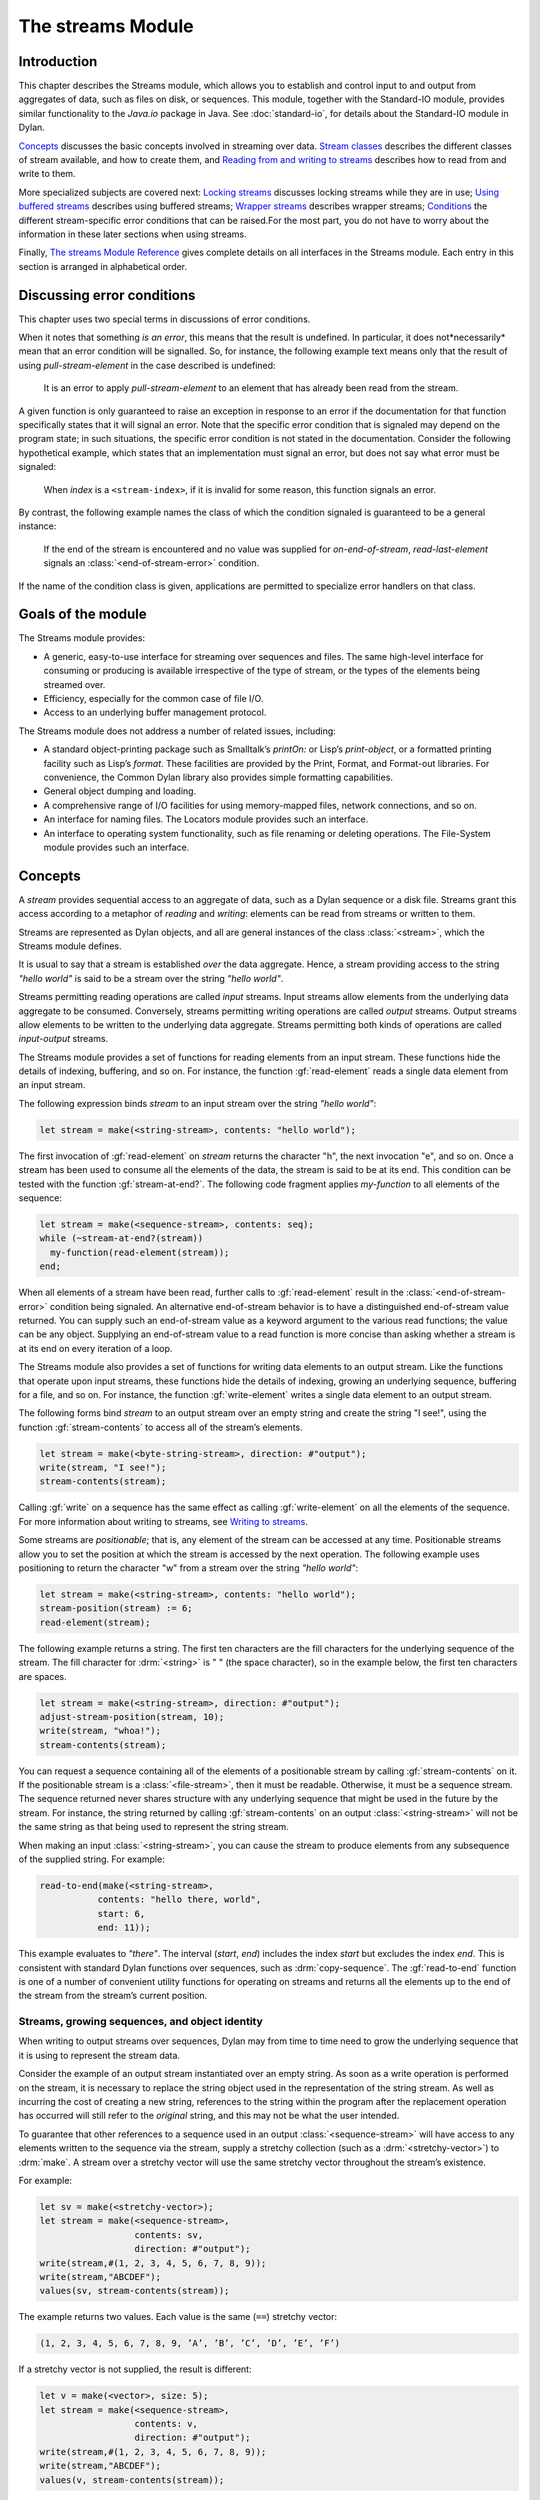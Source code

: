 ******************
The streams Module
******************

.. current-library:: io
.. current-module:: streams

Introduction
------------

This chapter describes the Streams module, which allows you to establish
and control input to and output from aggregates of data, such as files
on disk, or sequences. This module, together with the Standard-IO
module, provides similar functionality to the *Java.io* package in Java.
See :doc:`standard-io`, for details about the Standard-IO module in Dylan.

`Concepts`_ discusses the basic concepts involved in streaming over data.
`Stream classes`_ describes the different classes of stream available, and
how to create them, and `Reading from and writing to streams`_ describes
how to read from and write to them.

More specialized subjects are covered next: `Locking streams`_ discusses
locking streams while they are in use; `Using buffered streams`_ describes
using buffered streams; `Wrapper streams`_ describes wrapper streams;
`Conditions`_ the different stream-specific error conditions that can be
raised.For the most part, you do not have to worry about the information
in these later sections when using streams.

Finally, `The streams Module Reference`_ gives complete details on all
interfaces in the Streams module. Each entry in this section is
arranged in alphabetical order.

Discussing error conditions
---------------------------

This chapter uses two special terms in discussions of error conditions.

When it notes that something *is an error*, this means that the result
is undefined. In particular, it does not*necessarily* mean that an error
condition will be signalled. So, for instance, the following example
text means only that the result of using *pull-stream-element* in the
case described is undefined:

    It is an error to apply *pull-stream-element* to an element that has
    already been read from the stream.

A given function is only guaranteed to raise an exception in response to
an error if the documentation for that function specifically states that
it will signal an error. Note that the specific error condition that is
signaled may depend on the program state; in such situations, the
specific error condition is not stated in the documentation. Consider
the following hypothetical example, which states that an implementation
must signal an error, but does not say what error must be signaled:

    When *index* is a ``<stream-index>``, if it is invalid for some reason,
    this function signals an error.

By contrast, the following example names the class of which the
condition signaled is guaranteed to be a general instance:

    If the end of the stream is encountered and no value was supplied for
    *on-end-of-stream*, *read-last-element* signals an
    :class:`<end-of-stream-error>` condition.

If the name of the condition class is given, applications are permitted
to specialize error handlers on that class.

Goals of the module
-------------------

The Streams module provides:

-  A generic, easy-to-use interface for streaming over sequences and
   files. The same high-level interface for consuming or producing is
   available irrespective of the type of stream, or the types of the
   elements being streamed over.
-  Efficiency, especially for the common case of file I/O.
-  Access to an underlying buffer management protocol.

The Streams module does not address a number of related issues,
including:

-  A standard object-printing package such as Smalltalk’s *printOn:* or
   Lisp’s *print-object*, or a formatted printing facility such as
   Lisp’s *format*. These facilities are provided by the Print, Format,
   and Format-out libraries. For convenience, the Common Dylan
   library also provides simple formatting capabilities.
-  General object dumping and loading.
-  A comprehensive range of I/O facilities for using memory-mapped
   files, network connections, and so on.
-  An interface for naming files. The Locators module provides such an
   interface.
-  An interface to operating system functionality, such as file renaming
   or deleting operations. The File-System module provides such an
   interface.

Concepts
--------

A *stream* provides sequential access to an aggregate of data, such as a
Dylan sequence or a disk file. Streams grant this access according to a
metaphor of *reading* and *writing*: elements can be read from streams
or written to them.

Streams are represented as Dylan objects, and all are general instances
of the class :class:`<stream>`, which the Streams module defines.

It is usual to say that a stream is established *over* the data
aggregate. Hence, a stream providing access to the string *"hello
world"* is said to be a stream over the string *"hello world"*.

Streams permitting reading operations are called *input* streams. Input
streams allow elements from the underlying data aggregate to be
consumed. Conversely, streams permitting writing operations are called
*output* streams. Output streams allow elements to be written to the
underlying data aggregate. Streams permitting both kinds of operations
are called *input-output* streams.

The Streams module provides a set of functions for reading elements from
an input stream. These functions hide the details of indexing,
buffering, and so on. For instance, the function :gf:`read-element`
reads a single data element from an input stream.

The following expression binds *stream* to an input stream over the
string *"hello world"*:

.. code-block:: dylan

    let stream = make(<string-stream>, contents: "hello world");

The first invocation of :gf:`read-element` on *stream* returns the
character "h", the next invocation "e", and so on. Once a stream has
been used to consume all the elements of the data, the stream is said to
be at its end. This condition can be tested with the function
:gf:`stream-at-end?`. The following code fragment applies *my-function*
to all elements of the sequence:

.. code-block:: dylan

    let stream = make(<sequence-stream>, contents: seq);
    while (~stream-at-end?(stream))
      my-function(read-element(stream));
    end;

When all elements of a stream have been read, further calls to
:gf:`read-element` result in the :class:`<end-of-stream-error>`
condition being signaled. An alternative end-of-stream behavior is to
have a distinguished end-of-stream value returned. You can supply such
an end-of-stream value as a keyword argument to the various read
functions; the value can be any object. Supplying an end-of-stream value
to a read function is more concise than asking whether a stream is at
its end on every iteration of a loop.

The Streams module also provides a set of functions for writing data
elements to an output stream. Like the functions that operate upon input
streams, these functions hide the details of indexing, growing an
underlying sequence, buffering for a file, and so on. For instance, the
function :gf:`write-element` writes a single data element to an output
stream.

The following forms bind *stream* to an output stream over an empty
string and create the string "I see!", using the function
:gf:`stream-contents` to access all of the stream’s elements.

.. code-block:: dylan

    let stream = make(<byte-string-stream>, direction: #"output");
    write(stream, "I see!");
    stream-contents(stream);

Calling :gf:`write` on a sequence has the same effect as calling
:gf:`write-element` on all the elements of the sequence. For more
information about writing to streams, see `Writing to streams`_.

Some streams are *positionable*; that is, any element of the stream can
be accessed at any time. Positionable streams allow you to set the
position at which the stream is accessed by the next operation. The
following example uses positioning to return the character "w" from a
stream over the string *"hello world"*:

.. code-block:: dylan

    let stream = make(<string-stream>, contents: "hello world");
    stream-position(stream) := 6;
    read-element(stream);

The following example returns a string. The first ten characters are the
fill characters for the underlying sequence of the stream. The fill
character for :drm:`<string>` is " " (the space character), so in the
example below, the first ten characters are spaces.

.. code-block:: dylan

    let stream = make(<string-stream>, direction: #"output");
    adjust-stream-position(stream, 10);
    write(stream, "whoa!");
    stream-contents(stream);

You can request a sequence containing all of the elements of a
positionable stream by calling :gf:`stream-contents` on it. If the
positionable stream is a :class:`<file-stream>`, then it must be
readable. Otherwise, it must be a sequence stream. The sequence returned
never shares structure with any underlying sequence that might be used
in the future by the stream. For instance, the string returned by
calling :gf:`stream-contents` on an output :class:`<string-stream>` will
not be the same string as that being used to represent the string
stream.

When making an input :class:`<string-stream>`, you can cause the stream
to produce elements from any subsequence of the supplied string. For
example:

.. code-block:: dylan

    read-to-end(make(<string-stream>,
               contents: "hello there, world",
               start: 6,
               end: 11));

This example evaluates to *"there"*. The interval (*start*, *end*)
includes the index *start* but excludes the index *end*. This is
consistent with standard Dylan functions over sequences, such as
:drm:`copy-sequence`. The :gf:`read-to-end` function is one of a number
of convenient utility functions for operating on streams and returns all
the elements up to the end of the stream from the stream’s current
position.

Streams, growing sequences, and object identity
^^^^^^^^^^^^^^^^^^^^^^^^^^^^^^^^^^^^^^^^^^^^^^^

When writing to output streams over sequences, Dylan may from time to
time need to grow the underlying sequence that it is using to represent
the stream data.

Consider the example of an output stream instantiated over an empty
string. As soon as a write operation is performed on the stream, it is
necessary to replace the string object used in the representation of the
string stream. As well as incurring the cost of creating a new string,
references to the string within the program after the replacement
operation has occurred will still refer to the *original* string, and
this may not be what the user intended.

To guarantee that other references to a sequence used in an output
:class:`<sequence-stream>` will have access to any elements written to
the sequence via the stream, supply a stretchy collection (such as a
:drm:`<stretchy-vector>`) to :drm:`make`. A stream over a stretchy vector
will use the same stretchy vector throughout the stream’s existence.

For example:

.. code-block:: dylan

    let sv = make(<stretchy-vector>);
    let stream = make(<sequence-stream>,
                      contents: sv,
                      direction: #"output");
    write(stream,#(1, 2, 3, 4, 5, 6, 7, 8, 9));
    write(stream,"ABCDEF");
    values(sv, stream-contents(stream));

The example returns two values. Each value is the same (``==``) stretchy
vector:

.. code-block:: dylan

    (1, 2, 3, 4, 5, 6, 7, 8, 9, ’A’, ’B’, ’C’, ’D’, ’E’, ’F’)

If a stretchy vector is not supplied, the result is different:

.. code-block:: dylan

    let v = make(<vector>, size: 5);
    let stream = make(<sequence-stream>,
                      contents: v,
                      direction: #"output");
    write(stream,#(1, 2, 3, 4, 5, 6, 7, 8, 9));
    write(stream,"ABCDEF");
    values(v, stream-contents(stream));

This example returns as its first value the original vector, whose
contents are unchanged, but the second value is a new vector:

.. code-block:: dylan

    (1, 2, 3, 4, 5, 6, 7, 8, 9, ’A’, ’B’, ’C’, ’D’, ’E’, ’F’)

This difference arises because the output stream in the second example
does not use a stretchy vector to hold the stream data. A vector of at
least 15 elements is necessary to accommodate the elements written to
the stream, but the vector supplied, *v*, can hold only 5. Since the
stream cannot change *v* ’s size, it must allocate a new vector each
time it grows.

Stream classes
--------------

The exported streams class heterarchy includes the classes shown in
`Streams module classes`_. Classes shown in bold are all instantiable.

.. figure:: ../images/streams.png
   :align: center

* s - sealed  | o - open
* p - primary | f - free
* c - concrete | a - abstract
* u - uninstantiable | i - instantiable

Streams module classes
^^^^^^^^^^^^^^^^^^^^^^

- :class:`<stream>`
- :class:`<positionable-stream>`
- :class:`<buffered-stream>`
- :class:`<file-stream>`
- :class:`<sequence-stream>`

Creating streams
^^^^^^^^^^^^^^^^

This section describes how to create and manage different types of file
stream and sequence stream.

File streams
^^^^^^^^^^^^

File streams are intended only for accessing the contents of files. More
general file handling facilities, such as renaming, deleting, moving,
and parsing directory names, are provided by the File-System module: see
:doc:`/system/file-system` for details. The make method on
:class:`<file-stream>` does not create direct instances of
:class:`<file-stream>`, but instead an instance of a subclass determined
by :gf:`type-for-file-stream`.

make *file-stream-class*

G.f method

make <file-stream> #key locator: direction: if-exists:
 if-does-not-exist: buffer-size: element-type:
 asynchronous?: share-mode => *file-stream-instance*

Creates and opens a stream over a file, and returns a new instance of a
concrete subclass of :class:`<file-stream>` that streams over the
contents of the file referenced by *filename*. To determine the concrete
subclass to be instantiated, this method calls the generic function
:gf:`type-for-file-stream`.

The *locator:* init-keyword should be a string naming a file. If the
Locators library is in use, *filename* should be an instance of
``<locator>`` or a string that can be coerced to one.

The *direction:* init-keyword specifies the direction of the stream.
This can be one of *#"input"*, *#"output"*, or *#"input-output"*. The
default is *#"input"*.

The *if-exists:* and *if-does-not-exist:* init-keywords specify actions
to take if the file named by *filename* does or does not already exist
when the stream is created. These init-keywords are discussed in more
detail in `Options when creating file streams`_.

The *buffer-size:* init-keyword can be used to suggest the size of a
stream’s buffer. See :class:`<buffered-stream>`.

The *element-type:* init-keyword specifies the type of the elements in
the file named by *filename*. See `Options when creating file
streams`_ for more details.

Options when creating file streams
^^^^^^^^^^^^^^^^^^^^^^^^^^^^^^^^^^

When creating file streams, you can supply the following init-keywords
to *make* in addition to those described in `File streams`_:

-  *if-exists:* An action to take if the file already exists.
-  *if-does-not-exist*: An action to take if the file does not already exist.
-  *element-type:* How the elements of the underlying file are accessed.
-  *asynchronous?:* Allows asynchronous writing of stream data to disk.
-  *share-mode:* How the file can be accessed while the stream is
   operating on it.

The *if-exists:* init-keyword allows you to specify an action to take if
the file named by *filename* already exists. The options are:

-  ``#f`` The file is opened with the stream position at the beginning.
   This is the default when the stream’s direction is *#"input"* or
   *#"input-output"*.
-  *#"new-version"* If the underlying file system supports file versioning,
   a new version of the file is created. This is the default when the stream’s
   direction is *#"output"*.
   If the file system does not support file versioning, the default is
   *#"replace"* when the direction of the stream is *#"output"*.
-  *#"overwrite"* Set the stream’s position to the beginning of the
   file, but preserve the current contents of the file. This is useful
   when the direction is *#"input-output"* or *#"output"* and you want
   to overwrite an existing file.
-  *#"replace"* Delete the existing file and create a new file.
-  *#"append"* Set the stream’s initial position to the end of the
   existing file so that all new output occurs at the end of the file.
   This option is only useful if the file is writeable.
-  *#"truncate"* If the file exists, it is truncated, setting the size
   of the file to 0. If the file does not exist, create a new file.
-  *#"signal"* Signal a :class:`<file-exists-error>`
   condition.

The *if-does-not-exist:* init-keyword allows you to specify an action to
take if the file named by *filename* does not exist. The options are:

-  ``#f`` No action.
-  *#"signal"* ** Signal a :class:`<file-does-not-exist-error>` condition. This is
   the default when the stream’s direction is *#"input"*.
-  *#"create"* Create a new zero-length file. This is the default when
   the stream’s direction is *#"output"* or *#"input-output"*.

Because creating a file stream *always* involves an attempt to open the
underlying file, the aforementioned error conditions will occur during
file stream instance initialization.

File permissions are checked when creating and opening file streams, and
if the user attempts to open a file for input, and has no read
permission, or to open a file for output, and has no write permission,
then an :class:`<invalid-file-permissions-error>`
condition is signalled at the time the file stream is created.

The *element-type:* init-keyword controls how the elements of the
underlying file are accessed. This allows file elements to be
represented abstractly; for instance, contiguous elements could be
treated as a single database record. The three possible element types
are:

- :type:`<byte-character>`
  The file is accessed as a sequence of 8-bit characters.

- :type:`<unicode-character>`
  The file is accessed as a sequence of 16-bit Unicode characters.

- :type:`<byte>`
  The file is accessed as a sequence of unsigned 8-bit integers.

The *asynchronous?:* init-keyword allows asynchronous writing of stream
data to disk. If ``#f``, whenever the stream has to write a buffer to
disk, the thread which triggered the write must wait for the write to
complete. If *asynchronous?* is ``#t``, the write proceeds in parallel
with the subsequent actions of the thread.

Note that asynchronous writes complicate error handling a bit. Any write
error which occurs most likely occurs after the call which triggered the
write. If this happens, the error is stored in a queue, and the next
operation on that stream signals the error. If you *close* the stream
with the *wait?* flag ``#f``, the close happens asynchronously (after all
queued writes complete) and errors may occur after *close* has returned.
A method *wait-for-io-completion* is provided to catch any errors that
may occur after *close* is called.

The *share-mode:* keyword determines how a file can be accessed by other
streams while the stream has it open. The possible values are:

-  *#"share-read"* Allow other streams to be opened to the file for
   reading but not for writing.
-  *#"share-write"* Allow other streams to be opened for writing but not
   for reading.
-  *#"share-read-write"* Allow other streams to be opened for writing
   or reading.
-  *#"exclusive"* Do not allow other streams to be opened to this file.

Sequence streams
^^^^^^^^^^^^^^^^

There are *make* methods on the following stream classes:

- :class:`<sequence-stream>`
- :class:`<string-stream>`
- :class:`<byte-string-stream>`
- :class:`<unicode-string-stream>`

Rather than creating direct instances of :class:`<sequence-stream>` or
:class:`<string-stream>`, the :drm:`make` methods for those classes
might create an instance of a subclass determined by
:gf:`type-for-sequence-stream`.

- :meth:`make(<sequence-stream>)`
- :meth:`make(<string-stream>)`
- :meth:`make(<byte-string-stream>)`
- :meth:`make(<unicode-string-stream>)`

Closing streams
^^^^^^^^^^^^^^^

It is important to call :gf:`close` on streams when you have finished with
them. Typically, external streams such as :class:`<file-stream>` and
:class:`<console-stream>` allocate underlying system resources when they are
created, and these resources are not recovered until the stream is
closed. The total number of such streams that can be open at one time
may be system dependent. It may be possible to add reasonable
finalization methods to close streams when they are no longer referenced
but these are not added by default. See the
:doc:`../common-dylan/finalization` for full details about finalization.

Locking streams
^^^^^^^^^^^^^^^

In an application where more than one control thread may access a common
stream, it is important to match the granularity of locking to the
transaction model of the application. Ideally, an application should
lock a stream which is potentially accessed by multiple threads, only
once per transaction. Repeated and unnecessary locking and unlocking can
seriously degrade the performance of the Streams module. Thus an
application which wishes to write a complex message to a stream that
needs to be thread safe should lock the stream, write the message and
then unlock the stream after the entire message is written. Locking and
unlocking the stream for each character in the message would be a poor
match of locking to transaction model. The time required for the lock
manipulation would dominate the time required for the stream
transactions. Unfortunately this means that there is no way for the
Streams module to choose a default locking scheme without the likelihood
of seriously degrading streams performance for all applications whose
transaction models are different from the model implied by the chosen
default locking scheme. Instead, the Streams module provides the user
with a single, per instance slot, *stream-lock:*, which is inherited by
all subclasses of :class:`<stream>`. You should use the generic functions
:gf:`stream-lock` and :gf:`stream-lock-setter`, together with other
appropriate functions and macros from the Threads library, to implement
a locking strategy appropriate to your application and its stream
transaction model. The functions in the Streams module are not of
themselves thread safe, and make no guarantees about the atomicity of
read and write operations.

Reading from and writing to streams
-----------------------------------

This section describes how you can read from or write to a stream. Note
that it is an error to call any of these functions on a buffered stream
while its buffer is held by another thread; see `Using buffered
streams`_ for details about buffered streams.

Reading from streams
^^^^^^^^^^^^^^^^^^^^

The following are the basic functions for reading from streams.

- :gf:`read-element`
- :gf:`read`

A number of other functions are available for reading from streams. See
:gf:`peek`, :gf:`read-into!`, :gf:`discard-input`, and
:gf:`stream-input-available?`.

Convenience functions for reading from streams
^^^^^^^^^^^^^^^^^^^^^^^^^^^^^^^^^^^^^^^^^^^^^^

The following is a small set of reading functions that search for
particular elements in a stream. These functions behave as though they
were implemented in terms of the more primitive functions described in
`Reading from streams`_.

- :gf:`read-to`
- :gf:`read-to-end`
- :gf:`skip-through`

Writing to streams
^^^^^^^^^^^^^^^^^^

This section describes the basic functions for writing to streams.

- :gf:`write-element`
- :gf:`write`

See :gf:`force-output`, :gf:`synchronize-output`, and
:gf:`discard-output`.

Reading and writing by lines
^^^^^^^^^^^^^^^^^^^^^^^^^^^^

The following functions provide line-based input and output operations.

The newline sequence for string streams is a sequence comprising the
single newline character ``\n``. For character file streams, the newline
sequence is whatever sequence of characters the underlying platform uses
to represent a newline. For example, on MS-DOS platforms, the sequence
comprises two characters: a carriage return followed by a linefeed.

.. note:: No other functions in the Streams module do anything to
   manage the encoding of newlines; calling :gf:`write-element` on the
   character ``\n`` does not cause the ``\n`` character to be written as
   the native newline sequence, unless ``\n`` happens to *be* the native
   newline sequence.

- :gf:`read-line`
- :gf:`write-line`
- :gf:`new-line`

See also :gf:`read-line-into!`.

Querying streams
^^^^^^^^^^^^^^^^

The following functions can be used to determine various properties of a
stream.

- :gf:`stream-open?`
- :gf:`stream-element-type`
- :gf:`stream-at-end?`

For output streams, note that you can determine if a stream is one place
past the last written element by comparing :gf:`stream-position` to
:gf:`stream-size`.

Using file streams
^^^^^^^^^^^^^^^^^^

The following operations can be performed on file streams.

- :meth:`close(<file-stream>)`
- :gf:`stream-console?`
- :gf:`wait-for-io-completion`
- :macro:`with-open-file`

Using buffered streams
----------------------

The Streams module provides efficient support for general use of
buffered I/O. Most ordinary programmers using the module do not need to
be concerned with buffering in most cases. When using buffered streams,
the buffering is transparent, but programs requiring more control can
access buffering functionality when appropriate. This section describes
the available buffering functionality.

Overview
^^^^^^^^

A buffered stream maintains some sort of buffer. All buffered streams
use the sealed class :class:`<buffer>` for their buffers. You can
suggest a buffer size when creating buffered streams, but normally you
do not need to do so, because a buffer size that is appropriate for the
stream’s source or destination is chosen for you.

Instances of the class :class:`<buffer>` also contain some state
information. This state information includes an index where reading or
writing should begin, and an index that is the end of input to be read,
or the end of space available for writing.

Buffered streams also maintain a *held* state, indicating whether the
application has taken the buffer for a stream and has not released it
yet. When a thread already holds the buffer for a stream, it is an error
to get the buffer again (or any other buffer for the same stream).

Useful types when using buffers
^^^^^^^^^^^^^^^^^^^^^^^^^^^^^^^

The following types are used in operations that involve buffers.

:type:`<byte>`
   A type representing limited integers in the range 0 to 255 inclusive.

:type:`<byte-character>`
   A type representing 8-bit characters that instances of
   :drm:`<byte-string>` can contain.

:type:`<unicode-character>`
   A type representing Unicode characters that instances of
   :drm:`<unicode-string>` can contain.

:type:`<byte-vector>`
   A subtype of :drm:`<vector>` whose element-type is :type:`<byte>`.

Wrapper streams
---------------

Sometimes stream data requires conversion before an application can use
it: you might have a stream over a file of EBCDIC characters which you
would prefer to handle as their ASCII equivalents, or you might need to
encrypt or decrypt file data.

Wrapper streams provide a mechanism for working with streams which
require such conversion. Wrapper streams hold on to an underlying
stream, delegating to it most streams operations. The wrapper stream
carries out appropriate processing in its own implementations of the
streaming protocol.

The Streams module includes a base class called
:class:`<wrapper-stream>` upon which other wrapping streams can be
implemented.

A subclass of :class:`<wrapper-stream>` can "pass on" functions such as
:gf:`read-element` and :gf:`write-element` by simply delegating these
operations to the inner stream, as shown below:

.. code-block:: dylan

    define method read-element (ws :: <io-wrapper-stream>,
      #key on-end-of-stream)
     => (element)
      read-element(ws.inner-stream,
                   on-end-of-stream: on-end-of-stream)
      end method;

    define method write-element (ws :: <io-wrapper-stream>, element)
     => ()
      write-element(ws.inner-stream, element)
    end method;

Assuming that ``<io-wrapper-stream>`` delegates all other operations to
its inner stream, the following would suffice to implement a 16-bit
Unicode character stream wrapping an 8-bit character stream.

.. code-block:: dylan

    define class <unicode-stream> (<io-wrapper-stream>) end class;

    define method read-element (s :: <unicode-stream>,
      #key on-end-of-stream)
     => (ch :: <unicode-character>)
      with-stream-locked (s)
        let first-char = read-element(s.inner-stream,
                                      on-end-of-stream);
        let second-char = read-element(s.inner-stream,
                                       on-end-of-stream)
      end;
      convert-byte-pair-to-unicode(first-char, second-char)
    end method;

    define method write-element (s :: <unicode-stream>,
      c :: <character>)
     => ()
      let (first-char, second-char) =
        convert-unicode-to-byte-pair(c);
      with-stream-locked (s)
        write-element(s.inner-stream, first-char);
        write-element(s.inner-stream, second-char)
      end;
      c
    end method;

    define method stream-position (s :: <unicode-stream>)
     => p :: <integer>;
      truncate/(stream-position(s.inner-stream), 2)
    end method;

    define method stream-position-setter (p :: <integer>,
        s :: <unicode-stream>);
      stream-position(s.inner-stream) := p * 2
    end method;

Wrapper streams and delegation
^^^^^^^^^^^^^^^^^^^^^^^^^^^^^^

One problem with wrapper streams is the need for a wrapper stream to
intercept methods invoked by its inner stream. For example, consider two
hypothetical streams, ``<interactive-stream>`` and ``<dialog-stream>``,
the latter a subclass of :class:`<wrapper-stream>`. Both of these
classes have a method called *prompt*. The ``<interactive-stream>``
class specializes :gf:`read` thus:

.. code-block:: dylan

    define method read (s :: <interactive-stream>,
        n :: <integer>,
        #key on-end-of-stream);
      prompt(s);
      next-method()
    end method;

If a ``<dialog-stream>`` is used to wrap an ``<interactive-stream>`` then
an invocation of :gf:`read` on the ``<dialog-stream>`` will call ``prompt`` on
the inner ``<interactive-stream>``, not on the ``<dialog-stream>``, as desired.
The problem is that the ``<dialog-stream>`` delegates some tasks to its inner
stream, but handles some other tasks itself.

Delegation by inner-streams to outer-streams is implemented by the use
of the :gf:`outer-stream` function. The :gf:`outer-stream` function is used
instead of the stream itself whenever a stream invokes one of its
other protocol methods.

A correct implementation of the :gf:`read` method in the example above
would be as follows:

.. code-block:: dylan

    define method read (stream :: <interactive-stream>,
        n :: <integer>,
        #key on-end-of-stream)
      prompt(s.outer-stream);
      next-method()
    end method;

The *initialize* method on :class:`<stream>` is defined to set the
:gf:`outer-stream` slot to be the stream itself. The *initialize* method
on :class:`<wrapper-stream>` is specialized to set the
:gf:`outer-stream` slot to be the "parent" stream:

.. code-block:: dylan

    define method initialize (stream :: <wrapper-stream>,
        #key on, #rest all-keys);
      an-inner-stream.outer-stream := stream;
      next-method()
    end method;

Conditions
----------

The following classes are available for error conditions on streams.

- :class:`<end-of-stream-error>`
- :class:`<incomplete-read-error>`
- :class:`<file-error>`
- :class:`<file-exists-error>`
- :class:`<file-does-not-exist-error>`
- :class:`<invalid-file-permissions-error>`

There is no recovery protocol defined for any of these errors. Every
condition that takes an init-keyword has a slot accessor for the value
supplied. The name of this accessor function takes the form *class* *-*
*key*, where *class* is the name of the condition class (without the
angle brackets) and *key* is the name of the init-keyword. For example,
the accessor function for the *locator:* init-keyword for
:class:`<file-error>` is *file-error-locator*.

For more information, please refer to the reference entry for the
individual conditions.

Streams protocols
-----------------

This section describes the protocols for different classes of stream.

Positionable stream protocol
^^^^^^^^^^^^^^^^^^^^^^^^^^^^

This section describes the protocol for positionable streams.

A stream position can be thought of as a natural number that indicates
how many elements into the stream the stream’s current location is.
However, it is not always the case that a single integer contains enough
information to reposition a stream. Consider the case of an
"uncompressing" file stream that requires additional state beyond simply
the file position to be able to get the next input character from the
compressed file.

The Streams module addresses this problem by introducing the class
:class:`<stream-position>`, which is subclassed by various kinds of
stream implementations that need to maintain additional state. A stream
can be repositioned as efficiently as possible when
:gf:`stream-position-setter` is given a value previously returned by
:gf:`stream-position` on that stream.

It is also legal to set the position of a stream to an integer position.
However, for some types of streams, to do so might be slow, perhaps
requiring the entire contents of the stream up to that point to be read.

- :class:`<position-type>`
- :class:`<stream-position>`
- :gf:`stream-position`
- :gf:`stream-position-setter`
- :gf:`adjust-stream-position`
- :meth:`as(<integer>, <stream-position>)`
- :gf:`stream-size`
- :gf:`stream-contents`
- :gf:`unread-element`

Wrapper stream protocol
^^^^^^^^^^^^^^^^^^^^^^^

This section describes the protocol for implementing wrapper streams.
For information on using wrapper streams, see `Wrapper streams`_.

- :class:`<wrapper-stream>`
- :gf:`inner-stream`
- :gf:`inner-stream-setter`
- :gf:`outer-stream`
- :gf:`outer-stream-setter`

The streams Module Reference
----------------------------

This section includes complete reference entries for all interfaces that
are exported from the *streams* module.

.. generic-function:: adjust-stream-position
   :open:

   Moves the position of a positionable stream by a specified amount.

   :signature: adjust-stream-position *positionable-stream* *delta* #key *from* => *new-position*

   :parameter positionable-stream: An instance of :class:`<positionable-stream>`.
   :parameter delta: An instance of :drm:`<integer>`.
   :parameter #key from: One of ``#"current"``, ``#"start"``, or
     ``#"end"``. Default value: ``#"current"``.
   :value new-position: An instance of :class:`<stream-position>`.

   :description:

     Moves the position of *positionable-stream* to be offset *delta*
     elements from the position indicated by *from*. The new position is
     returned.

     When *from* is ``#"start"``, the stream is positioned relative to
     the beginning of the stream. When *from* is ``#"end"``, the stream
     is positioned relative to its end. When *from* is ``#"current"``,
     the current position is used.

     Using *adjust-stream-position* to set the position of a stream to
     be beyond its current last element causes the underlying aggregate
     to be grown to a new size. When extending the underlying aggregate
     for a stream, the contents of the unwritten elements are the fill
     character for the underlying sequence.

   :example:

     The following example returns a string, the first ten characters of
     which are the space character, which is the fill character for the
     sequence :drm:`<string>`.

     .. code-block:: dylan

       let stream = make(<string-stream>,
                         direction: #"output");
       adjust-stream-position(stream, 10);
       write(stream, "whoa!");
       stream-contents(stream);

   See also

   - :gf:`stream-position-setter`

.. method:: as
   :specializer: <integer>, <stream-position>

   Coerces a :class:`<stream-position>` to an integer.

   :signature: as *integer-class* *stream-position* => *integer*

   :parameter integer-class: The class :drm:`<integer>`.
   :parameter stream-position: An instance of :class:`<stream-position>`.
   :value integer: An instance of :drm:`<integer>`.

   :description:

     Coerces a :class:`<stream-position>` to an integer. The *integer-class*
     argument is the class :drm:`<integer>`.

   See also

   - :drm:`as`

.. class:: <buffer>
   :sealed:
   :instantiable:

   A subclass of :drm:`<vector>` whose *element-type* is :type:`<byte>`.

   :superclasses: :drm:`<vector>`

   :keyword size: An instance of :drm:`<integer>` specifying the size of
     the buffer. Default value: 0.
   :keyword next: An instance of :drm:`<integer>`. For an input buffer,
     this is where the next input byte can be found. For an output buffer,
     this is where the next output byte should be written to. Default
     value: 0.
   :keyword end: An instance of :drm:`<integer>`. The value of this is one
     more than the last valid index in a buffer. For an input buffer, this
     represents the number of bytes read.

   :description:

     A subclass of :drm:`<vector>` whose *element-type* is :type:`<byte>`.

     Instances of ``<buffer>`` contain a data vector and two indices:
     the inclusive start and the exclusive end of valid data in the
     buffer. The accessors for these indexes are called ``buffer-next``
     and ``buffer-end``.

     Note that *size:* is not taken as a suggestion of the size the user
     would like, as with the value passed with *buffer-size:* to *make*
     on :class:`<buffered-stream>`; if you supply a value with the
     *size:* init-keyword, that size is allocated, or, if that is not
     possible, an error is signalled, as with making any vector.

.. class:: <buffered-stream>
   :open:
   :abstract:

   A subclass of :class:`<stream>` supporting the Stream Extension and
   Buffer Access protocols.

   :superclasses: :class:`<stream>`

   :keyword buffer-size: An instance of :drm:`<integer>`. This is the size
     of the buffer in bytes.

   :description:

     A subclass of :class:`<stream>` supporting the Stream Extension
     Protocol and the Buffer Access Protocol. It is not instantiable.

     Streams of this class support the *buffer-size:* init-keyword,
     which can be used to suggest the size of the stream’s buffer.
     However, the instantiated stream might not use this value: it is
     taken purely as a suggested value. For example, a stream that uses
     a specific device’s hardware buffer might use a fixed buffer size
     regardless of the value passed with the *buffer-size:*
     init-keyword.

     In general, it should not be necessary to supply a value for the
     *buffer-size:* init-keyword.

.. type:: <byte>

   :type:    A type representing limited integers in the range 0 to 255 inclusive.

   :supertypes: :drm:`<integer>`

   :description:

      A type representing limited integers in the range 0 to 255 inclusive.

   :operations:

     - :gf:`type-for-file-stream`

.. type:: <byte-character>

   :type:    A type representing 8-bit characters that instances of :drm:`<byte-string>` can contain.

   :supertypes: :drm:`<character>`

   :description:

      A type representing 8-bit characters that instances of :drm:`<byte-string>`
      can contain.

   :operations:

     - :gf:`type-for-file-stream`

.. class:: <byte-string-stream>
   :open:
   :instantiable:

   The class of streams over byte strings.

   :superclasses: :class:`<string-stream>`

   :keyword contents: A general instance of :drm:`<sequence>`.
   :keyword direction: Specifies the direction of the stream. It must
     be one of ``#"input"``, ``#"output"``, or ``#"input-output"``.
     Default value: ``#"input"``.
   :keyword start: An instance of :drm:`<integer>`. This specifies the
     start position of the sequence to be streamed over. Only valid when
     *direction:* is ``#"input"``. Default value: 0.
   :keyword end: An instance of :drm:`<integer>`. This specifies the
     sequence position immediately after the portion of the sequence to
     stream over. Only valid when *direction:* is ``#"input"``. Default
     value: *contents.size*.

   :description:

     The class of streams over byte strings. It is a subclass of
     :class:`<string-stream>`.

     The class supports the same init-keywords as
     :class:`<sequence-stream>`.

     The *contents:* init-keyword is used as the input for an input
     stream, and as the initial storage for an output stream.

     The *start:* and *end:* init-keywords specify the portion of the
     byte string to create the stream over: *start:* is inclusive and
     *end:* is exclusive. The default is to stream over the entire byte
     string.

   :operations:

     - :meth:`make(<byte-string-stream>)`

   See also

   - :meth:`make(<byte-string-stream>)`
   - :class:`<sequence-stream>`

.. class:: <byte-vector>
   :sealed:

   A subtype of :drm:`<vector>` whose element-type is :type:`<byte>`.

   :superclasses: :drm:`<vector>`

   :keyword: See Superclasses.

   :description:

     A subclass of :drm:`<vector>` whose element-type is :type:`<byte>`.

   See also

   - :type:`<byte>`

.. generic-function:: close
   :open:

   Closes a stream.

   :signature: close *stream* #key #all-keys => ()

   :parameter stream: An instance of :class:`<stream>`.

   :description:

     Closes *stream*, an instance of :class:`<stream>`.

.. method:: close
   :specializer: <file-stream>

   Closes a file stream.

   :signature: close *file-stream* #key *abort?* *wait?* => ()

   :parameter file-stream: An instance of :class:`<file-stream>`.
   :parameter #key abort?: An instance of :drm:`<boolean>`. Default value: ``#f``.
   :parameter #key wait?: An instance of :drm:`<boolean>`.

   :description:

     Closes a file stream. This method frees whatever it can of any
     underlying system resources held on behalf of the stream.

     If *abort* is false, any pending data is forced out and
     synchronized with the file’s destination. If *abort* is true, then
     any errors caused by closing the file are ignored.

   See also

   - :gf:`close`

.. generic-function:: discard-input
   :open:

   Discards input from an input stream.

   :signature: discard-input *input-stream* => ()

   :parameter input-stream: An instance of :class:`<stream>`.

   :description:

     Discards any pending input from *input-stream*, both buffered input
     and, if possible, any input that might be at the stream’s source.

     This operation is principally useful for "interactive" streams,
     such as TTY streams, to discard unwanted input after an error
     condition arises. There is a default method on :class:`<stream>` so
     that applications can call this function on any kind of stream. The
     default method does nothing.

   See also

   - :gf:`discard-output`

.. generic-function:: discard-output
   :open:

   Discards output to an output stream.

   :signature: discard-output *output-stream* => ()

   :parameter output-stream: An instance of :class:`<stream>`.

   :description:

     Attempts to abort any pending output for *output-stream*.

     A default method on :class:`<stream>` is defined, so that
     applications can call this function on any sort of stream. The
     default method does nothing.

   See also

   - :gf:`discard-input`

.. class:: <end-of-stream-error>

   Error type signaled on reaching the end of an input stream.

   :superclasses: :drm:`<error>`

   :keyword stream: An instance of :class:`<stream>`.

   :description:

     Signalled when one of the read functions reaches the end of an
     input stream. It is a subclass of :drm:`<error>`.

     The *stream:* init-keyword has the value of the stream that caused
     the error to be signaled. Its accessor is
     ``end-of-stream-error-stream``.

   See also

   - :class:`<file-does-not-exist-error>`
   - :class:`<file-error>`
   - :class:`<file-exists-error>`
   - :class:`<incomplete-read-error>`
   - :class:`<invalid-file-permissions-error>`

.. class:: <file-does-not-exist-error>

   Error type signaled when attempting to read a file that does not exist.

   :superclasses: :class:`<file-error>`

   :keyword: See Superclasses.

   :description:

     Signaled when an input file stream creation function tries to read
     a file that does not exist. It is a subclass of
     :class:`<file-error>`.

   See also

   - :class:`<end-of-stream-error>`
   - :class:`<file-error>`
   - :class:`<file-exists-error>`
   - :class:`<incomplete-read-error>`
   - :class:`<invalid-file-permissions-error>`

.. class:: <file-error>

   The base class for all errors related to file I/O.

   :superclasses: :drm:`<error>`

   :keyword locator: An instance of ``<locator>``.

   :description:

     The base class for all errors related to file I/O. It is a subclass
     of :drm:`<error>`.

     The *locator:* init-keyword indicates the locator of the file that
     caused the error to be signalled. Its accessor is
     ``file-error-locator``.

   See also

   - :class:`<end-of-stream-error>`
   - :class:`<file-does-not-exist-error>`
   - :class:`<file-exists-error>`
   - :class:`<incomplete-read-error>`
   - :class:`<invalid-file-permissions-error>`

.. class:: <file-exists-error>

   Error type signaled when trying to create a file that already exists.

   :superclasses: :class:`<file-error>`

   :keyword: See Superclasses.

   :description:

     Signalled when an output file stream creation function tries to
     create a file that already exists. It is a subclass of
     :class:`<file-error>`.

   See also

   - :class:`<end-of-stream-error>`
   - :class:`<file-does-not-exist-error>`
   - :class:`<file-error>`
   - :class:`<incomplete-read-error>`
   - :class:`<invalid-file-permissions-error>`

.. class:: <file-stream>
   :open:
   :abstract:
   :instantiable:

   The class of single-buffered streams over disk files.

   :superclasses: :class:`<buffered-stream>`, :class:`<positionable-stream>`

   :keyword locator: An instance of :drm:`<string>` or ``<locator>``. This
     specifies the file over which to stream.
   :keyword direction: Specifies the direction of the stream. It must be one of
     ``#"input"``, ``#"output"``, or ``#"input-output"``. Default value:
     ``#"input"``.
   :keyword if-exists: One of ``#f``, ``#"new-version"``,
     ``#"overwrite"``, ``#"replace"``, ``#"append"``, ``#"truncate"``,
     ``#"signal"``. Default value: ``#f``.
   :keyword if-does-not-exist: One of ``#f``, ``#"signal"``, or
     ``#"create"``. Default value: depends on the value of *direction:*.
   :keyword asynchronous?: If ``#t``, all writes on this stream are
     performed asynchronously. Default value:``#f``.

   :description:

     The class of single-buffered streams over disk files. It is a
     subclass of :class:`<positionable-stream>` and
     :class:`<buffered-stream>`.

     When you instantiate this class, an indirect instance of it is
     created. The file being streamed over is opened immediately upon
     creating the stream.

     The class supports several init-keywords: *locator:*, *direction:*,
     *if-exists:*, and *if-does-not-exist:*.

   :operations:

     - :meth:`close(<file-stream>)`
     - :meth:`make(<file-stream>)`

   See also

   - :meth:`make(<file-stream>)`

.. generic-function:: force-output
   :open:

   Forces pending output from an output stream buffer to its destination.

   :signature: force-output *output-stream* #key *synchronize?* => ()

   :parameter output-stream: An instance of :class:`<stream>`.
   :parameter #key synchronize?: An instance of :drm:`<boolean>`. Default value: ``#f``.

   :description:

     Forces any pending output from *output-stream* ’s buffers to its
     destination. Even if the stream is asynchronous, this call waits
     for all writes to complete. If *synchronize?* is true, also flushes
     the operating system’s write cache for the file so that all data is
     physically written to disk. This should only be needed if you’re
     concerned about system failure causing loss of data.

   See also

   - :gf:`synchronize-output`

.. class:: <incomplete-read-error>

   Error type signaled on encountering the end of a stream before
   reading the required number of elements.

   :superclasses: :class:`<end-of-stream-error>`

   :keyword sequence: An instance of :drm:`<sequence>`.
   :keyword count: An instance of :drm:`<integer>`.

   :description:

     This error is signaled when input functions are reading a required
     number of elements, but the end of the stream is read before
     completing the required read.

     The *sequence:* init-keyword contains the input that was read
     before reaching the end of the stream. Its accessor is
     ``incomplete-read-error-sequence``.

     The *count:* init-keyword contains the number of elements that were
     requested to be read. Its accessor is
     ``incomplete-read-error-count``.

   See also

   - :class:`<end-of-stream-error>`
   - :class:`<file-does-not-exist-error>`
   - :class:`<file-error>`
   - :class:`<file-exists-error>`
   - :class:`<invalid-file-permissions-error>`

.. generic-function:: inner-stream
   :open:

   Returns the stream being wrapped.

   :signature: inner-stream *wrapper-stream* => *wrapped-stream*

   :parameter wrapper-stream: An instance of :class:`<wrapper-stream>`.
   :value wrapped-stream: An instance of :class:`<stream>`.

   :description:

     Returns the stream wrapped by *wrapper-stream*.

   See also

   - :gf:`inner-stream-setter`
   - :gf:`outer-stream`
   - :class:`<wrapper-stream>`

.. generic-function:: inner-stream-setter
   :open:

   Wraps a stream with a wrapper stream.

   :signature: inner-stream-setter *stream* *wrapper-stream* => *stream*

   :parameter stream: An instance of :class:`<stream>`.
   :parameter wrapper-stream: An instance of :class:`<wrapper-stream>`.
   :value stream: An instance of :class:`<stream>`.

   :description:

     Wraps *stream* with *wrapper-stream*. It does so by setting the
     :gf:`inner-stream` slot of *wrapper-stream* to *stream*, and the
     :gf:`outer-stream` slot of *stream* to *wrapper-stream*.

     .. note:: Applications should not set ``inner-stream`` and
        ``outer-stream`` slots directly. The ``inner-stream-setter``
        function is for use only when implementing stream classes.

   See also

   - :gf:`inner-stream`
   - :gf:`outer-stream-setter`

.. class:: <invalid-file-permissions-error>

   Error type signalled when accessing a file in a way that conflicts
   with the permissions of the file.

   :superclasses: :class:`<file-error>`

   :keyword: See Superclasses.

   :description:

     Signalled when one of the file stream creation functions tries to access
     a file in a manner for which the user does not have permission. It is a
     subclass of :class:`<file-error>`.

   See also

   - :class:`<end-of-stream-error>`
   - :class:`<file-does-not-exist-error>`
   - :class:`<file-error>`
   - :class:`<file-exists-error>`
   - :class:`<incomplete-read-error>`

.. method:: make
   :specializer: <byte-string-stream>

   Creates and opens a stream over a byte string.

   :signature: make *byte-string-stream-class* #key *contents* *direction* *start* *end* => *byte-string-stream-instance*

   :parameter byte-string-stream-class: The class :class:`<byte-string-stream>`.
   :parameter #key contents: An instance of :drm:`<string>`.
   :parameter #key direction: One of ``#"input"``, ``#"output"``, or
     ``#"input-output"``. Default value: ``#"input"``.
   :parameter #key start: An instance of :drm:`<integer>`. Default value: 0.
   :parameter #key end: An instance of :drm:`<integer>`. Default value: *contents.size*.
   :value byte-string-stream-instance: An instance of :class:`<byte-string-stream>`.

   :description:

     Creates and opens a stream over a byte string.

     This method returns an instance of :class:`<byte-string-stream>`.
     If supplied, *contents* describes the contents of the stream. The
     *direction*, *start*, and *end* init-keywords are as for
     :meth:`make <make(<sequence-stream>)>` on
     :class:`<sequence-stream>`.

   :example:

     .. code-block:: dylan

       let stream = make(<byte-string-stream>,
                         direction: #"output");

   See also

   - :class:`<byte-string-stream>`
   - :meth:`make(<sequence-stream>)`

.. method:: make
   :specializer: <file-stream>

   Creates and opens a stream over a file.

   :signature: make *file-stream-class* #key *filename* *direction* *if-exists* *if-does-not-exist* *buffer-size* *element-type* => *file-stream-instance*

   :parameter file-stream-class: The class :class:`<file-stream>`.
   :parameter #key filename: An instance of :drm:`<object>`.
   :parameter #key direction: One of ``#"input"``, ``#"output"``, or
     ``#"input-output"``. The default is ``#"input"``.
   :parameter #key if-exists: One of ``#f``, ``#"new-version"``,
     ``#"overwrite"``, ``#"replace"``, ``#"append"``, ``#"truncate"``,
     ``#"signal"``. Default value: ``#f``.
   :parameter #key if-does-not-exist: One of ``#f``, ``#"signal"``, or
     ``#"create"``. Default value: depends on the value of *direction*.
   :parameter #key buffer-size: An instance of :drm:`<integer>`.
   :parameter #key element-type: One of :type:`<byte-character>`,
     :type:`<unicode-character>`, or :type:`<byte>`, or ``#f``.
   :value file-stream-instance: An instance of :class:`<file-stream>`.

   :description:

     Creates and opens a stream over a file.

     Returns a new instance of a concrete subclass of
     :class:`<file-stream>` that streams over the contents of the file
     referenced by *filename*. To determine the concrete subclass to be
     instantiated, this method calls the generic function
     :gf:`type-for-file-stream`.

     The *filename* init-keyword should be a string naming a file. If
     the Locators library is in use, *filename* should be an instance of
     ``<locator>`` or a string that can be coerced to one.

     The *direction* init-keyword specifies the direction of the stream.

     The *if-exists* and *if-does-not-exist* init-keywords specify
     actions to take if the file named by *filename* does or does not
     already exist when the stream is created. These init-keywords are
     discussed in more detail in `Options when creating file streams`_.

     The *buffer-size* init-keyword is explained in :class:`<buffered-stream>`.

     The *element-type* init-keyword specifies the type of the elements
     in the file named by *filename*. This allows file elements to be
     represented abstractly; for instance, contiguous elements could be
     treated as a single database record. This init-keyword defaults to
     something useful, potentially based on the properties of the file;
     `<byte-character>`_ and `<unicode-character>`_ are likely choices.
     See `Options when creating file streams`_.

   See also

   - :class:`<buffered-stream>`
   - :class:`<file-stream>`
   - :gf:`type-for-file-stream`

.. method:: make
   :specializer: <sequence-stream>

   Creates and opens a stream over a sequence.

   :signature: make *sequence-stream-class* #key *contents* *direction* *start* *end* => *sequence-stream-instance*

   :parameter sequence-stream-class: The class :class:`<sequence-stream>`.
   :parameter #key contents: An instance of :drm:`<string>`.
   :parameter #key direction: One of ``#"input"``, ``#"output"``, or
     ``#"input-output"``. Default value: ``#"input"``.
   :parameter #key start: An instance of :drm:`<integer>`. Default value: 0.
   :parameter #key end: An instance of :drm:`<integer>`. Default value: *contents.size*.
   :value sequence-stream-instance: An instance of :class:`<sequence-stream>`.

   :description:

     Creates and opens a stream over a sequence.

     This method returns a general instance of
     :class:`<sequence-stream>`. To determine the concrete subclass to
     be instantiated, this method calls the generic function
     :gf:`type-for-sequence-stream`.

     The *contents* init-keyword is a general instance of :drm:`<sequence>`
     which is used as the input for input streams, and as the initial
     storage for an output stream. If *contents* is a stretchy vector,
     then it is the only storage used by the stream.

     The *direction* init-keyword specifies the direction of the stream.

     The *start* and *end* init-keywords are only valid when *direction*
     is ``#"input"``. They specify the portion of the sequence to create
     the stream over: *start* is inclusive and *end* is exclusive. The
     default is to stream over the entire sequence.

   :example:

     .. code-block:: dylan

       let sv = make(<stretchy-vector>);
       let stream = make(<sequence-stream>,
                         contents: sv,
                         direction: #"output");
       write(stream,#(1, 2, 3, 4, 5, 6, 7, 8, 9));
       write(stream,"ABCDEF");
       values(sv, stream-contents(stream));

   See also

   - :class:`<sequence-stream>`
   - :gf:`type-for-sequence-stream`

.. method:: make
   :specializer: <string-stream>

   Creates and opens a stream over a string.

   :signature: make *string-stream-class* #key *contents* *direction* *start* *end* => *string-stream-instance*

   :parameter string-stream-class: The class :class:`<string-stream>`.
   :parameter #key contents: An instance of :drm:`<string>`.
   :parameter #key direction: One of ``#"input"``, ``#"output"``, or
     ``#"input-output"``. Default value: ``#"input"``.
   :parameter #key start: An instance of :drm:`<integer>`. Default value: 0.
   :parameter #key end: An instance of :drm:`<integer>`. Default value: *contents.size*.
   :value string-stream-instance: An instance of :class:`<string-stream>`.

   :description:

     Creates and opens a stream over a string.

     This method returns an instance of :class:`<string-stream>`. If
     supplied, *contents* describes the contents of the stream. The
     *direction*, *start*, and *end* init-keywords are as for
     :meth:`make <make(<sequence-stream>)>` on
     :class:`<sequence-stream>`.

   :example:

     .. code-block:: dylan

       let stream = make(<string-stream>,
                         contents: "here is a sequence");

   See also

   - :meth:`make(<sequence-stream>)`
   - :class:`<string-stream>`

.. method:: make
   :specializer: <unicode-string-stream>

   Creates and opens a stream over a Unicode string.

   :signature: make *unicode-string-stream-class* #key *contents* *direction* *start* *end* => *unicode-string-stream-instance*

   :parameter unicode-string-stream-class: The class :class:`<unicode-string-stream>`.
   :parameter #key contents: An instance of :drm:`<unicode-string>`.
   :parameter #key direction: One of ``#"input"``, ``#"output"``, or
     ``#"input-output"``. Default value: ``#"input"``.
   :parameter #key start: An instance of :drm:`<integer>`. Default value: 0.
   :parameter #key end: An instance of :drm:`<integer>`. Default value: *contents.size*.
   :value unicode-string-stream-instance: An instance of :class:`<unicode-string-stream>`.

   :description:

     Creates and opens a stream over a Unicode string.

     This method returns a new instance of
     :class:`<unicode-string-stream>`. If supplied, *contents* describes
     the contents of the stream, and must be an instance of
     :drm:`<unicode-string>`. The *direction*, *start*, and *end*
     init-keywords are as for :meth:`make <make(<sequence-stream>)>` on
     :class:`<sequence-stream>`.

   See also

   - :meth:`make(<sequence-stream>)`
   - :class:`<unicode-string-stream>`

.. generic-function:: new-line
   :open:

   Writes a newline sequence to an output stream.

   :signature: new-line *output-stream* => ()

   :parameter output-stream: An instance of :class:`<stream>`.

   :description:

     Writes a newline sequence to *output-stream*.

     A method for ``new-line`` is defined on :class:`<string-stream>`
     that writes the character ``\n`` to the string stream.

.. generic-function:: outer-stream
   :open:

   Returns a stream’s wrapper stream.

   :signature: outer-stream *stream* => *wrapping-stream*

   :parameter stream: An instance of :class:`<stream>`.
   :value wrapping-stream: An instance of :class:`<wrapper-stream>`.

   :description:

     Returns the stream that is wrapping *stream*.

   See also

   - :gf:`inner-stream`
   - :gf:`outer-stream-setter`
   - :class:`<wrapper-stream>`

.. generic-function:: outer-stream-setter
   :open:

   Sets a stream’s wrapper stream.

   :signature: outer-stream-setter *wrapper-stream* *stream* => *wrapper-stream*

   :parameter wrapper-stream: An instance of :class:`<wrapper-stream>`.
   :parameter stream: An instance of :class:`<stream>`.
   :value wrapper-stream: An instance of :class:`<wrapper-stream>`.

   :description:

     Sets the :gf:`outer-stream` slot of *stream* to *wrapper-stream*.

     .. note:: Applications should not set ``inner-stream`` and
        ``outer-stream`` slots directly. The ``outer-stream-setter``
        function is for use only when implementing stream classes.

   See also

   - :gf:`inner-stream-setter`
   - :gf:`outer-stream`

.. generic-function:: peek
   :open:

   Returns the next element of a stream without advancing the stream
   position.

   :signature: peek *input-stream* #key *on-end-of-stream* => *element-or-eof*

   :parameter input-stream: An instance of :class:`<stream>`.
   :parameter #key on-end-of-stream: An instance of :drm:`<object>`.
   :value element-or-eof: An instance of :drm:`<object>`, or ``#f``.

   :description:

     This function behaves as :gf:`read-element` does, but the stream
     position is not advanced.

   See also

   - :gf:`read-element`

.. class:: <positionable-stream>
   :open:
   :abstract:

   The class of positionable streams.

   :superclasses: :class:`<stream>`

   :keyword: See Superclasses.

   :description:

     A subclass of :class:`<stream>` supporting the Positionable Stream
     Protocol. It is not instantiable.

   :operations:

     - :gf:`adjust-stream-position`
     - :gf:`stream-contents`
     - :gf:`stream-position`
     - :gf:`stream-position-setter`
     - :gf:`unread-element`

.. type:: <position-type>

   :type:    A type representing positions in a stream.

   :equivalent: ``type-union(<stream-position>, <integer>)``

   :supertypes: None.

   :description:

      A type used to represent a position in a stream. In practice, positions
      within a stream are defined as instances of :drm:`<integer>`, but this type,
      together with the :class:`<stream-position>` class, allows for cases where
      this might not be possible.

   See also

   - :class:`<stream-position>`

.. generic-function:: read
   :open:

   Reads a number of elements from an input stream.

   :signature: read *input-stream* *n* #key *on-end-of-stream* => *sequence-or-eof*

   :parameter input-stream: An instance of :class:`<stream>`.
   :parameter n: An instance of :drm:`<integer>`.
   :parameter #key on-end-of-stream: An instance of :drm:`<object>`.
   :value sequence-or-eof: An instance of :drm:`<sequence>`, or an instance
     of :drm:`<object>` if the end of stream is reached.

   :description:

     Returns a sequence of the next *n* elements from *input-stream*.

     The type of the sequence returned depends on the type of the
     stream’s underlying aggregate. For instances of
     :class:`<sequence-stream>`, the type of the result is given by
     :drm:`type-for-copy` of the underlying aggregate. For instances of
     :class:`<file-stream>`, the result is a vector that can contain
     elements of the type returned by calling :gf:`stream-element-type`
     on the stream.

     The stream position is advanced so that subsequent reads start
     after the *n* elements.

     If the stream is not at its end, *read* waits until input becomes
     available.

     If the end of the stream is reached before all *n* elements have
     been read, the behavior is as follows.

     - If a value for the *on-end-of-stream* argument was supplied, it
       is returned as the value of *read*.
     - If a value for the *on-end-of-stream* argument was not supplied,
       and at least one element was read from the stream, then an
       :class:`<incomplete-read-error>` condition is signaled. When
       signaling this condition, *read* supplies two values: a sequence
       of the elements that were read successfully, and *n*.
     - If the *on-end-of-stream* argument was not supplied, and no
       elements were read from the stream, an
       :class:`<end-of-stream-error>` condition is signalled.

   See also

   - :class:`<end-of-stream-error>`
   - :class:`<incomplete-read-error>`
   - :gf:`stream-element-type`

.. generic-function:: read-element
   :open:

   Reads the next element in a stream.

   :signature: read-element *input-stream* #key *on-end-of-stream* => *element-or-eof*

   :parameter input-stream: An instance of :class:`<stream>`.
   :parameter #key on-end-of-stream: An instance of :drm:`<object>`.
   :value element-or-eof: An instance of :drm:`<object>`.

   :description:

     Returns the next element in the stream. If the stream is not at its
     end, the stream is advanced so that the next call to
     ``read-element`` returns the next element along in *input-stream*.

     The *on-end-of-stream* keyword allows you to specify a value to be
     returned if the stream is at its end. If the stream is at its end
     and no value was supplied for *on-end-of-stream*, ``read-element``
     signals an :class:`<end-of-stream-error>` condition.

     If no input is available and the stream is not at its end,
     ``read-element`` waits until input becomes available.

   :example:

     The following piece of code applies *function* to all the elements
     of a sequence:

     .. code-block:: dylan

       let stream = make(<sequence-stream>, contents: seq);
       while (~stream-at-end?(stream))
         function(read-element(stream));
       end;

   See also

   - :class:`<end-of-stream-error>`
   - :gf:`peek`
   - :gf:`unread-element`

.. generic-function:: read-into!
   :open:

   Reads a number of elements from a stream into a sequence.

   :signature: read-into! *input-stream* *n* *sequence* #key *start* *on-end-of-stream* => *count-or-eof*

   :parameter input-stream: An instance of :class:`<stream>`.
   :parameter n: An instance of :drm:`<integer>`.
   :parameter sequence: An instance of :drm:`<mutable-sequence>`.
   :parameter #key start: An instance of :drm:`<integer>`.
   :parameter #key on-end-of-stream: An instance of :drm:`<object>`.
   :value count-or-eof: An instance of :drm:`<integer>`, or an instance of
     :drm:`<object>` if the end of stream is reached..

   :description:

     Reads the next *n* elements from *input-stream*, and inserts them
     into a mutable sequence starting at the position *start*. Returns
     the number of elements actually inserted into *sequence* unless the
     end of the stream is reached, in which case the *on-end-of-stream*
     behavior is as for :gf:`read`.

     If the sum of *start* and *n* is greater than the size of
     *sequence*, ``read-into!`` reads only enough elements to fill
     sequence up to the end. If *sequence* is a stretchy vector, no
     attempt is made to grow it.

     If the stream is not at its end, ``read-into!`` waits until input
     becomes available.

   See also

   - :gf:`read`

.. generic-function:: read-line
   :open:

   Reads a stream up to the next newline.

   :signature: read-line *input-stream* #key *on-end-of-stream* => *string-or-eof* *newline?*

   :parameter input-stream: An instance of :class:`<stream>`.
   :parameter #key on-end-of-stream: An instance of :drm:`<object>`.
   :value string-or-eof: An instance of :drm:`<string>`, or an instance of
     :drm:`<object>` if the end of the stream is reached.
   :value newline?: An instance of :drm:`<boolean>`.

   :description:

     Returns a new string containing all the input in *input-stream* up
     to the next newline sequence.

     The resulting string does not contain the newline sequence. The
     second value returned is ``#t`` if the read terminated with a
     newline or ``#f`` if the read terminated because it came to the end
     of the stream.

     The type of the result string is chosen so that the string can
     contain characters of *input-stream* ’s element type. For example,
     if the element type is `<byte-character>`_, the string will be a
     :drm:`<byte-string>`.

     If *input-stream* is at its end immediately upon calling
     ``read-line`` (that is, the end of stream appears to be at the end
     of an empty line), then the end-of-stream behavior and the
     interpretation of *on-end-of-stream* is as for :gf:`read-element`.

   See also

   - :gf:`read-element`

.. generic-function:: read-line-into!
   :open:

   Reads a stream up to the next newline into a string.

   :signature: read-line-into! *input-stream* *string* #key *start* *on-end-of-stream* *grow?* => *string-or-eof* *newline?*

   :parameter input-stream: An instance of :class:`<stream>`.
   :parameter string: An instance of :drm:`<string>`.
   :parameter #key start: An instance of :drm:`<integer>`. Default value: 0.
   :parameter #key on-end-of-stream: An instance of :drm:`<object>`.
   :parameter #key grow?: An instance of :drm:`<boolean>`. Default value: ``#f``.
   :value string-or-eof: An instance of :drm:`<string>`, or an instance of
     :drm:`<object>` if the end of the stream is reached.
   :value newline?: An instance of :drm:`<boolean>`.

   :description:

     Fills *string* with all the input from *input-stream* up to the
     next newline sequence. The *string* must be a general instance of
     :drm:`<string>` that can hold elements of the stream’s element type.

     The input is written into *string* starting at the position
     *start*. By default, *start* is the start of the stream.

     The second return value is ``#t`` if the read terminated with a
     newline, or ``#f`` if the read completed by getting to the end of
     the input stream.

     If *grow?* is ``#t``, and *string* is not large enough to hold all
     of the input, ``read-line-into!`` creates a new string which it
     writes to and returns instead. The resulting string holds all the
     original elements of *string*, except where ``read-line-into!``
     overwrites them with input from *input-stream*.

     In a manner consistent with the intended semantics of *grow?*, when
     *grow?* is ``#t`` and *start* is greater than or equal to
     *string.size*, ``read-line-into!`` grows *string* to accommodate
     the *start* index and the new input.

     If *grow?* is ``#f`` and *string* is not large enough to hold the
     input, the function signals an error.

     The end-of-stream behavior and the interpretation of
     *on-end-of-stream* is the same as that of :gf:`read-line`.

   See also

   - :gf:`read-line`

.. generic-function:: read-through

   Returns a sequence containing the elements of the stream up to, and
   including, the first occurrence of a given element.

   :signature: read-through *input-stream* *element* #key *on-end-of-stream* *test* => *sequence-or-eof* *found?*

   :parameter input-stream: An instance of :class:`<stream>`.
   :parameter element: An instance of :drm:`<object>`.
   :parameter #key on-end-of-stream: An instance of :drm:`<object>`.
   :parameter #key test: An instance of :drm:`<function>`. Default value: ``==``.
   :value sequence-or-eof: An instance of :drm:`<sequence>`, or an instance of
     :drm:`<object>` if the end of the stream is reached.
   :value found?: An instance of :drm:`<boolean>`.

   :description:

     This function is the same as :gf:`read-to`, except that *element*
     is included in the resulting sequence.

     If the *element* is not found, the result does not contain it. The
     stream is left positioned after *element*.

   See also

   - :gf:`read-to`

.. generic-function:: read-to

   Returns a sequence containing the elements of the stream up to, but
   not including, the first occurrence of a given element.

   :signature: read-to *input-stream* *element* #key *on-end-of-stream* *test* => *sequence-or-eof* *found?*

   :parameter input-stream: An instance of :class:`<stream>`.
   :parameter element: An instance of :drm:`<object>`.
   :parameter #key on-end-of-stream: An instance of :drm:`<object>`.
   :parameter #key test: An instance of :drm:`<function>`. Default value: ``==``.
   :value sequence-or-eof: An instance of :drm:`<sequence>`, or an instance of
     :drm:`<object>` if the end of the stream is reached.
   :value found?: An instance of :drm:`<boolean>`.

   :description:

     Returns a new sequence containing the elements of *input-stream*
     from the stream’s current position to the first occurrence of
     *element*. The result does not contain *element*.

     The second return value is ``#t`` if the read terminated with
     *element*, or ``#f`` if the read terminated by reaching the end of
     the stream’s source. The "boundary" element is consumed, that is,
     the stream is left positioned after *element*.

     The ``read-to`` function determines whether the element occurred by
     calling the function *test*. This function must accept two
     arguments, the first of which is the element retrieved from the
     stream first and the second of which is *element*.

     The type of the sequence returned is the same that returned by
     :gf:`read`. The end-of-stream behavior is the same as that of
     :gf:`read-element`.

   See also

   - :gf:`read-element`

.. generic-function:: read-to-end

   Returns a sequence containing all the elements up to, and including,
   the last element of the stream.

   :signature: read-to-end *input-stream* => *sequence*

   :parameter input-stream: An instance of :class:`<stream>`.
   :value sequence: An instance of :drm:`<sequence>`.

   :description:

     Returns a sequence of all the elements up to, and including, the
     last element of *input-stream*, starting from the stream’s current
     position.

     The type of the result sequence is as described for :gf:`read`.
     There is no special end-of-stream behavior; if the stream is
     already at its end, an empty collection is returned.

   :example:

     .. code-block:: dylan

       read-to-end(make(<string-stream>,
                        contents: "hello there, world",
                   start: 6,
                   end: 11));

   See also

   - :gf:`read`

.. class:: <sequence-stream>
   :open:

   The class of streams over sequences.

   :superclasses: :class:`<positionable-stream>`

   :keyword contents: A general instance of :drm:`<sequence>` which is used
     as the input for an input stream, and as the initial storage for an
     output stream.
   :keyword direction: Specifies the direction of the stream. It must
     be one of ``#"input"``, ``#"output"``, or ``#"input-output"``.
     Default value: ``#"input"``.
   :keyword start: An instance of :drm:`<integer>`. This specifies the
     start position of the sequence to be streamed over. Only valid when
     *direction:* is ``#"input"``. Default value: 0.
   :keyword end: An instance of :drm:`<integer>`. This specifies the
     sequence position immediately after the portion of the sequence to
     stream over. Only valid when *direction:* is ``#"input"``. Default
     value: *contents.size*.

   :description:

     The class of streams over sequences. It is a subclass of
     :class:`<positionable-stream>`.

     If *contents:* is a stretchy vector, then it is the only storage
     used by the stream.

     The ``<sequence-stream>`` class can be used for streaming over all
     sequences, but there are also subclasses :class:`<string-stream>`,
     :class:`<byte-string-stream>`, and
     :class:`<unicode-string-stream>`, which are specialized for
     streaming over strings.

     The *start:* and *end:* init-keywords specify the portion of the
     sequence to create the stream over: *start:* is inclusive and
     *end:* is exclusive. The default is to stream over the entire
     sequence.

   :operations:

     - :meth:`make(<sequence-stream>)`

   See also

   - :class:`<byte-string-stream>`
   - :meth:`make(<sequence-stream>)`
   - :class:`<string-stream>`
   - :class:`<unicode-string-stream>`

.. generic-function:: skip-through

   Skips through an input stream past the first occurrence of a given element.

   :signature: skip-through *input-stream* *element* #key *test* => *found?*

   :parameter input-stream: An instance of :class:`<stream>`.
   :parameter element: An instance of :drm:`<object>`.
   :parameter #key test: An instance of :drm:`<function>`. Default value: ``==``.
   :value found?: An instance of :drm:`<boolean>`.

   :description:

     Positions *input-stream* after the first occurrence of *element*,
     starting from the stream’s current position. Returns ``#t`` if the
     element was found, or ``#f`` if the end of the stream was
     encountered. When ``skip-through`` does not find *element*, it
     leaves *input-stream* positioned at the end.

     The ``skip-through`` function determines whether the element
     occurred by calling the test function *test*. The test function
     must accept two arguments. The order of the arguments is the
     element retrieved from the stream first and element second.

.. class:: <stream>
   :open:
   :abstract:

   The superclass of all stream classes.

   :superclasses: <object>

   :keyword outer-stream: The name of the stream wrapping the stream.
     Default value: the stream itself (that is, the stream is not
     wrapped).

   :description:

     The superclass of all stream classes and a direct subclass of
     :drm:`<object>`. It is not instantiable.

     The *outer-stream:* init-keyword should be used to delegate a task
     to its wrapper stream. See `Wrapper streams and delegation`_ for
     more information.

   :operations:

     - :gf:`close`
     - :gf:`discard-input`
     - :gf:`discard-output`
     - :gf:`force-output`
     - :gf:`new-line`
     - :gf:`outer-stream`
     - :gf:`outer-stream-setter`
     - :gf:`peek`
     - :gf:`read`
     - :gf:`read-element`
     - :gf:`read-into!`
     - :gf:`read-line`
     - :gf:`read-line-into!`
     - :gf:`read-through`
     - :gf:`read-to`
     - :gf:`read-to-end`
     - :gf:`skip-through`
     - :gf:`stream-at-end?`
     - :gf:`stream-element-type`
     - :gf:`stream-input-available?`
     - :gf:`stream-lock`
     - :gf:`stream-lock-setter`
     - :gf:`stream-open?`
     - :gf:`synchronize-output`
     - :gf:`write`
     - :gf:`write-element`

.. generic-function:: stream-at-end?
   :open:

   Tests whether a stream is at its end.

   :signature: stream-at-end? *stream* => *at-end?*

   :parameter stream: An instance of :class:`<stream>`.
   :value at-end?: An instance of :drm:`<boolean>`.

   :description:

     Returns ``#t`` if the stream is at its end and ``#f`` if it is not.
     For input streams, it returns ``#t`` if a call to
     :gf:`read-element` with no supplied keyword arguments would signal
     an :class:`<end-of-stream-error>`.

     This function differs from :gf:`stream-input-available?`, which
     tests whether the stream can be read.

     For output-only streams, this function always returns ``#f``.

     For output streams, note that you can determine if a stream is one
     place past the last written element by comparing
     :gf:`stream-position` to :gf:`stream-size`.

   :example:

     The following piece of code applies *function* to all the elements of a
     sequence:

     .. code-block:: dylan

       let stream = make(<sequence-stream>, contents: seq);
       while (~stream-at-end?(stream))
         function(read-element(stream));
       end;

   See also

   - :class:`<end-of-stream-error>`
   - :gf:`read-element`
   - :gf:`stream-input-available?`

.. generic-function:: stream-contents
   :open:

   Returns a sequence containing all the elements of a positionable stream.

   :signature: stream-contents *positionable-stream* #key *clear-contents?*  => *sequence*

   :parameter positionable-stream: An instance of :class:`<positionable-stream>`.
   :parameter #key clear-contents?: An instance of :drm:`<boolean>`. Default value: ``#t``.
   :value sequence: An instance of :drm:`<sequence>`.

   :description:

     Returns a sequence that contains all of *positionable-stream* ’s
     elements from its start to its end, regardless of its current
     position. The type of the returned sequence is as for :gf:`read`.

     The *clear-contents?* argument is only applicable to writeable
     sequence streams, and is not defined for file-streams or any other
     external stream. It returns an error if applied to an input only
     stream. If clear-contents? is ``#t`` (the default for cases where
     the argument is defined), this function sets the size of the stream
     to zero, and the position to the stream’s start. Thus the next call
     to ``stream-contents`` will return only the elements written after
     the previous call to ``stream-contents``.

     Note that the sequence returned never shares structure with any
     underlying sequence that might be used in the future by the stream.
     For instance, the string returned by calling ``stream-contents`` on
     an output :class:`<string-stream>` will not be the same string as
     that being used to represent the string stream.

   :example:

     The following forms bind *stream* to an output stream over an empty
     string and create the string "I see!", using the function
     ``stream-contents`` to access all of the stream’s elements.

     .. code-block:: dylan

       let stream = make(<byte-string-stream>,
                         direction: #"output");
       write-element(stream, ’I’);
       write-element(stream, ’ ’);
       write(stream, "see");
       write-element(stream, ’!’);
       stream-contents(stream);

   See also

   - :gf:`read-to-end`

.. generic-function:: stream-element-type
   :open:

   Returns the element-type of a stream.

   :signature: stream-element-type *stream* => *element-type*

   :parameter stream: An instance of :class:`<stream>`.
   :value element-type: An instance of :drm:`<type>`.

   :description:

     Returns the element type of *stream* as a Dylan :drm:`<type>`.

.. generic-function:: stream-input-available?
   :open:

   Tests if an input stream can be read.

   :signature: stream-input-available? *input-stream* => *available?*

   :parameter input-stream: An instance of :class:`<stream>`.
   :value available?: An instance of :drm:`<boolean>`.

   :description:

     Returns ``#t`` if *input-stream* would not block on
     :gf:`read-element`, otherwise it returns ``#f``.

     This function differs from :gf:`stream-at-end?`. When
     :gf:`stream-input-available?` returns ``#t``, :gf:`read-element`
     will not block, but it may detect that it is at the end of the
     stream’s source, and consequently inspect the *on-end-of-stream*
     argument to determine how to handle the end of stream.

   See also

   - :gf:`read-element`
   - :gf:`stream-at-end?`

.. generic-function:: stream-console?
   :open:

   Tests whether a stream is directed to the console.

   :signature: stream-console? *stream* => *console?*

   :parameter stream: An instance of :class:`<file-stream>`.
   :value console?: An instance of :drm:`<boolean>`.

   :description:

     Returns ``#t`` if the stream is directed to the console and ``#f`` if it is not.

   :example:

     The following piece of code tests whether stdout has been directed to the
     console (./example), or to a file (./example > file):

     .. code-block:: dylan

       if (stream-console?(*standard-output*))
         format-out("Output is directed to the console\n")
       else
         format-out("Output is not directed to the console\n")
       end if;

.. generic-function:: stream-lock
   :open:

   Returns the lock for a stream.

   :signature: stream-lock *stream* => *lock*

   :parameter stream: An instance of :class:`<stream>`.
   :value lock: An instance of :class:`<lock>`, or ``#f``.

   :description:

     Returns *lock* for the specified *stream*. You can use this function,
     in conjunction with :gf:`stream-lock-setter` to
     implement a basic stream locking facility.

   See also

   - :gf:`stream-lock-setter`

.. generic-function:: stream-lock-setter
   :open:

   Sets a lock on a stream.

   :signature: stream-lock-setter *stream lock* => *lock*

   :parameter stream: An instance of :class:`<stream>`.
   :parameter lock: An instance of :class:`<lock>`, or ``#f``.
   :value lock: An instance of :class:`<lock>`, or ``#f``.

   :description:

     Sets *lock* for the specified *stream*. If *lock* is ``#f``, then
     the lock on *stream* is freed. You can use this function in
     conjunction with :gf:`stream-lock` to implement a basic stream
     locking facility.

   See also

   - :gf:`stream-lock`

.. generic-function:: stream-open?
   :open:

   Generic function for testing whether a stream is open.

   :signature: stream-open? *stream* => *open?*

   :parameter stream: An instance of :class:`<stream>`.
   :value open?: An instance of :drm:`<boolean>`.

   :description:

     Returns ``#t`` if *stream* is open and ``#f`` if it is not.

   See also

   - :gf:`close`

.. generic-function:: stream-position
   :open:

   Finds the current position of a positionable stream.

   :signature: stream-position *positionable-stream* => *position*

   :parameter positionable-stream: An instance of :class:`<positionable-stream>`.
   :value position: An instance of `<position-type>`_.

   :description:

     Returns the current position of *positionable-stream* for reading
     or writing.

     The value returned can be either an instance of
     :class:`<stream-position>` or an integer. When the value is an
     integer, it is an offset from position zero, and is in terms of the
     stream’s element type. For instance, in a Unicode stream, a
     position of four means that four Unicode characters have been read.

   :example:

     The following example uses positioning to return the character "w"
     from a stream over the string *"hello world"*:

     .. code-block:: dylan

       let stream = make(<string-stream>,
                         contents: "hello world");
       stream-position(stream) := 6;
       read-element(stream);

   See also

   :class:`<position-type>`

.. class:: <stream-position>
   :abstract:

   The class representing non-integer stream positions.

   :superclasses: <object>

   :description:

     A direct subclass of :drm:`<object>`. It is used in rare cases to
     represent positions within streams that cannot be represented by
     instances of :drm:`<integer>`. For example, a stream that supports
     compression will have some state associated with each position in
     the stream that a single integer is not sufficient to represent.

     The ``<stream-position>`` class is disjoint from the class
     :drm:`<integer>`.

   :operations:

     - :gf:`as`
     - :gf:`stream-position-setter`
     - :gf:`stream-size`

   See also

   - :class:`<position-type>`

.. generic-function:: stream-position-setter
   :open:

   Sets the position of a stream.

   :signature: stream-position-setter *position* *positionable-stream* => *new-position*

   :parameter position: An instance of :class:`<position-type>`.
   :parameter positionable-stream: An instance of :class:`<positionable-stream>`.
   :value new-position: An instance of :class:`<stream-position>`, or an
     instance of :drm:`<integer>`.

   :description:

     Changes the stream’s position for reading or writing to *position*.

     When it is an integer, if it is less than zero or greater than
     *positionable-stream.stream-size* this function signals an error. For
     file streams, a :class:`<stream-position-error>` is signalled. For other types
     of stream, the error signalled is :drm:`<simple-error>`.

     When *position* is a :class:`<stream-position>`, if it is invalid
     for some reason, this function signals an error. Streams are
     permitted to restrict the *position* to being a member of the set
     of values previously returned by calls to :gf:`stream-position` on
     the same stream.

     The *position* may also be ``#"start"``, meaning that the stream
     should be positioned at its start, or ``#"end"``, meaning that the
     stream should be positioned at its end.

     .. note:: You cannot use ``stream-position-setter`` to set the
       position past the current last element of the stream: use
       ``adjust-stream-position`` instead.

   See also

   - :gf:`adjust-stream-position`
   - :class:`<stream-position>`

.. generic-function:: stream-size
   :open:

   Finds the number of elements in a stream.

   :signature: stream-size *positionable-stream* => *size*

   :parameter positionable-stream: An instance of :class:`<positionable-stream>`.
   :value size: An instance of :drm:`<integer>`, or ``#f``.

   :description:

     Returns the number of elements in *positionable-stream*.

     For input streams, this is the number of elements that were
     available when the stream was created. It is unaffected by any read
     operations that might have been performed on the stream.

     For output and input-output streams, this is the number of elements
     that were available when the stream was created (just as with input
     streams), added to the number of elements written past the end of
     the stream (regardless of any repositioning operations).

     It is assumed that:

     - There is no more than one stream open on the same source or
       destination at a time.
     - There are no shared references to files by other processes.
     - There are no alias references to underlying sequences, or any
       other such situations.

     In such situations, the behavior of ``stream-size`` is undefined.

.. class:: <string-stream>
   :open:
   :instantiable:

   The class of streams over strings.

   :superclasses: :class:`<sequence-stream>`

   :keyword contents: A general instance of :drm:`<sequence>`.
   :keyword direction: Specifies the direction of the stream. It must
     be one of ``#"input"``, ``#"output"``, or ``#"input-output"``;
     Default value: ``#"input"``.
   :keyword start: An instance of :drm:`<integer>`. Only valid when
     *direction:* is ``#"input"``. Default value: 0.
   :keyword end: An instance of :drm:`<integer>`. This specifies the string
     position immediately after the portion of the string to stream over.
     Only valid when *direction:* is ``#"input"``. Default value:
     *contents.size*.

   :description:

     The class of streams over strings.

     The *contents:* init-keyword is used as the input for an input
     stream, and as the initial storage for an output stream.

     The *start:* init-keyword specifies the start position of the
     string to be streamed over.

     The class supports the same init-keywords as :class:`<sequence-stream>`.

     The *start:* and *end:* init-keywords specify the portion of the
     string to create the stream over: *start:* is inclusive and *end:*
     is exclusive. The default is to stream over the entire string.

   :operations:

     - :meth:`make(<string-stream>)`

   See also

   - :meth:`make(<string-stream>)`
   - :class:`<sequence-stream>`

.. generic-function:: synchronize-output
   :open:

   Synchronizes an output stream with the application state.

   :signature: synchronize-output *output-stream* => ()

   :parameter output-stream: An instance of :class:`<stream>`.

   :description:

     Forces any pending output from *output-stream*’s buffers to its
     destination. Before returning to its caller, ``synchronize-output``
     also attempts to ensure that the output reaches the stream’s
     destination before, thereby synchronizing the output destination
     with the application state.

     When creating new stream classes it may be necessary to add a
     method to the ``synchronize-output`` function, even though it is
     not part of the Stream Extension Protocol.

   See also

   - :gf:`force-output`

.. generic-function:: type-for-file-stream
   :open:

   Finds the type of file-stream class that needs to be instantiated for
   a given file.

   :signature: type-for-file-stream *filename* *element-type* #rest #all-keys => *file-stream-type*

   :parameter filename: An instance of :drm:`<object>`.
   :parameter element-type: One of :type:`<byte-character>`,
     :type:`<unicode-character>`, or :type:`<byte>`, or ``#f``.
   :value file-stream-type: An instance of :drm:`<type>`.

   :description:

     Returns the kind of file-stream class to instantiate for a given
     file. The method for :meth:`make(<file-stream>)` calls this function
     to determine the class of which it should create an instance.

   See also

   - :class:`<file-stream>`
   - :meth:`make(<file-stream>)`

.. generic-function:: type-for-sequence-stream
   :open:

   Finds the type of sequence-stream class that needs to be instantiated
   for a given sequence.

   :signature: type-for-sequence-stream *sequence* => *sequence-stream-type*

   :parameter sequence: An instance of :drm:`<sequence>`.
   :value sequence-stream-type: An instance of :drm:`<type>`.

   :description:

     Returns the sequence-stream class to instantiate over a given
     sequence object. The method for :meth:`make(<sequence-stream>)`
     calls this function to determine the concrete subclass of
     :class:`<sequence-stream>` that it should instantiate.

     There are ``type-for-sequence-stream`` methods for each of the
     string object classes. These methods return a stream class object
     that the Streams module considers appropriate.

   See also

   - :meth:`make(<sequence-stream>)`
   - :class:`<sequence-stream>`

.. type:: <unicode-character>

   :type:    The type that represents Unicode characters.

   :supertypes: :drm:`<character>`

   :description:

      A type representing Unicode characters that instances of
      :drm:`<unicode-string>` can contain.

   :operations:

     - :gf:`type-for-file-stream`

.. class:: <unicode-string-stream>
   :open:
   :instantiable:

   The class of streams over Unicode strings.

   :superclasses: :class:`<string-stream>`

   :keyword contents: A general instance of :drm:`<sequence>`.
   :keyword direction: Specifies the direction of the stream. It must
     be one of ``#"input"``, ``#"output"``, or ``#"input-output"``.
     Default value: ``#"input"``.
   :keyword start: An instance of :drm:`<integer>`. This specifies the
     start position of the sequence to be streamed over. Only valid when
     *direction:* is ``#"input"``. Default value: 0.
   :keyword end: An instance of :drm:`<integer>`. This specifies the
     sequence position immediately after the portion of the sequence to
     stream over. Only valid when *direction:* is ``#"input"``. Default
     value: *contents.size*.

   :description:

     The class of streams over Unicode strings. It is a subclass of
     :class:`<string-stream>`.

     The *contents:* init-keyword is used as the input for an input
     stream, and as the initial storage for an output stream. If it is a
     stretchy vector, then it is the only storage used by the stream.

     The class supports the same init-keywords as
     :class:`<sequence-stream>`.

     The *start:* and *end:* init-keywords specify the portion of the
     Unicode string to create the stream over: *start:* is inclusive and
     *end:* is exclusive. The default is to stream over the entire
     Unicode string.

   :operations:

     - :meth:`make(<unicode-string-stream>)`

   See also

   - :meth:`make(<unicode-string-stream>)`
   - :class:`<sequence-stream>`

.. generic-function:: unread-element
   :open:

   Returns an element that has been read back to a positionable stream.

   :signature: unread-element *positionable-stream* *element* => *element*

   :parameter positionable-stream: An instance of :class:`<positionable-stream>`.
   :parameter element: An instance of :drm:`<object>`.
   :value element: An instance of :drm:`<object>`.

   :description:

     "Unreads" the last element from *positionable-stream*. That is, it
     returns *element* to the stream so that the next call to
     :gf:`read-element` will return *element*. The stream must be a
     :class:`<positionable-stream>`.

     It is an error to do any of the following:

     - To apply ``unread-element`` to an element that is not the element
       most recently read from the stream.
     - To call ``unread-element`` twice in succession.
     - To unread an element if the stream is at its initial position.
     - To unread an element after explicitly setting the stream’s position.

   See also

   - :gf:`read-element`

.. generic-function:: wait-for-io-completion

   Waits for all pending operations on a stream to complete.

   :signature: wait-for-io-completion *file-stream* => ()

   :parameter file-stream: An instance of :class:`<stream>`.

   :description:

     If *file-stream* is asynchronous, waits for all pending write or
     close operations to complete and signals any queued errors. If
     *file-stream* is not asynchronous, returns immediately.

.. macro:: with-open-file
   :statement:

   Runs a body of code within the context of a file stream.

   :macrocall:
     .. code-block:: dylan

       with-open-file (*stream-var* = *filename*, #rest *keys*)
         *body* end => *values*

   :parameter stream-var: An Dylan variable-name *bnf*.
   :parameter filename: An instance of :drm:`<string>`.
   :parameter keys: Instances of :drm:`<object>`.
   :parameter body: A Dylan body *bnf*.
   :value values: Instances of :drm:`<object>`.

   :description:

     Provides a safe mechanism for working with file streams. The macro
     creates a file stream and binds it to *stream-var*, evaluates a
     *body* of code within the context of this binding, and then closes
     the stream. The macro calls :gf:`close` upon exiting *body*.

     The values of the last expression in *body* are returned.

     Any *keys* are passed to the :meth:`make <make(<file-stream>)>`
     method on :class:`<file-stream>`.

   :example:

     The following expression yields the contents of file *foo.text* as
     a :class:`<byte-vector>`:

     .. code-block:: dylan

       with-open-file (fs = "foo.text", element-type: <byte>)
         read-to-end(fs)
       end;

     It is roughly equivalent to:

     .. code-block:: dylan

       begin
         let hidden-fs = #f; // In case the user bashes fs variable
         block ()
           hidden-fs := make(<file-stream>,
                             locator: "foo.text", element-type: <byte>);
           let fs = hidden-fs;
           read-to-end(fs);
         cleanup
           if (hidden-fs) close(hidden-fs) end;
         end block;
       end;

   See also

   - :meth:`close(<file-stream>)`
   - :class:`<file-stream>`
   - :meth:`make(<file-stream>)`

.. class:: <wrapper-stream>
   :open:
   :instantiable:

   The class of wrapper-streams.

   :superclasses: :class:`<stream>`

   :keyword inner-stream: An instance of :class:`<stream>`.

   :description:

     The class that implements the basic wrapper-stream functionality.

     It takes a required init-keyword *inner-stream:*, which is used to
     specify the wrapped stream.

     The ``<wrapper-stream>`` class implements default methods for all
     of the stream protocol functions described in this document. Each
     default method on ``<wrapper-stream>`` simply "trampolines" to its
     inner stream.

   :operations:

     - :gf:`inner-stream`
     - :gf:`inner-stream-setter`
     - :gf:`outer-stream-setter`

   :example:

     In the example below, ``<io-wrapper-stream>``, a subclass of
     ``<wrapper-stream>``, "passes on" functions such as
     :gf:`read-element` and :gf:`write-element` by simply delegating these
     operations to the inner stream:

     .. code-block:: dylan

       define method read-element (ws :: <io-wrapper-stream>,
         #key on-end-of-stream)
        => (element)
         read-element(ws.inner-stream)
       end method;

       define method write-element (ws :: <io-wrapper-stream>,
         element)
        => ()
         write-element(ws.inner-stream, element)
       end method;

     Assuming that ``<io-wrapper-stream>`` delegates all other
     operations to its inner stream, the following is sufficient to
     implement a 16-bit Unicode character stream wrapping an 8-bit
     character stream.

     .. code-block:: dylan

       define class <unicode-stream> (<io-wrapper-stream>)
       end class;

       define method read-element (s :: <unicode-stream>,
         #key on-end-of-stream)
        => (ch :: <unicode-character>)
         with-stream-locked (s)
           let first-char = read-element(s.inner-stream,
                                         on-end-of-stream);
           let second-char = read-element(s.inner-stream,
                                          on-end-of-stream);
         end;
         convert-byte-pair-to-unicode(first-char, second-char)
       end method;

       define method write-element (s :: <unicode-stream>,
         c :: <character>)
        => ()
         let (first-char, second-char)
           = convert-unicode-to-byte-pair(c);
         with-stream-locked (s)
           write-element(s.inner-stream, first-char);
           write-element(s.inner-stream, second-char)
         end;
         c
       end method;

       define method stream-position (s :: <unicode-stream>)
        => (p :: <integer>)
         truncate/(stream-position(s.inner-stream), 2)
       end method;

       define method stream-position-setter (p :: <integer>,
           s :: <unicode-stream>);
         stream-position(s.inner-stream) := p * 2
       end method;

.. generic-function:: write
   :open:

   Writes the elements of a sequence to an output stream.

   :signature: write *output-stream* *sequence* #key *start* *end* => ()

   :parameter output-stream: An instance of :class:`<stream>`.
   :parameter sequence: An instance of :drm:`<sequence>`.
   :parameter #key start: An instance of :drm:`<integer>`. Default value: 0.
   :parameter #key end: An instance of :drm:`<integer>`. Default value: *sequence.size*.

   :description:

     Writes the elements of *sequence* to *output-stream*, starting at
     the stream’s current position.

     The elements in *sequence* are accessed in the order defined by the
     forward iteration protocol on :drm:`<sequence>`. This is effectively
     the same as the following:

     .. code-block:: dylan

       do (method (elt) write-element(stream, elt)
           end, sequence);
       sequence;

     If supplied, *start* and *end* delimit the portion of *sequence* to
     write to the stream. The value of *start* is inclusive and that of
     *end* is exclusive.

     If the stream is positionable, and it is not positioned at its end,
     ``write`` overwrites elements in the stream and then advances the
     stream’s position to be beyond the last element written.

     *Implementation Note:* Buffered streams are intended to provide a
     very efficient implementation of ``write``, particularly when
     sequence is an instance of :drm:`<byte-string>`, :drm:`<unicode-string>`,
     :class:`<byte-vector>`, or :class:`<buffer>`, and the stream’s element type is
     the same as the element type of sequence.

   :example:

     The following forms bind *stream* to an output stream over an empty
     string and create the string "I see!", using the function
     :gf:`stream-contents` to access all of the stream’s
     elements.

     .. code-block:: dylan

       let stream = make(<byte-string-stream>,
                         direction: #"output");
       write-element(stream, ’I’);
       write-element(stream, ’ ’);
       write(stream, "see");
       write-element(stream, ’!’);
       stream-contents(stream);

   See also

   - :gf:`read`
   - :gf:`write-element`
   - :gf:`write-line`

.. generic-function:: write-element
   :open:

   Writes an element to an output stream.

   :signature: write-element *output-stream* *element* => ()

   :parameter output-stream: An instance of :class:`<stream>`.
   :parameter element: An instance of :drm:`<object>`.

   :description:

     Writes *element* to *output-stream* at the stream’s current
     position. The output-stream must be either ``#"output"`` or
     ``#"input-output"``. It is an error if the type of *element* is
     inappropriate for the stream’s underlying aggregate.

     If the stream is positionable, and it is not positioned at its end,
     ``write-element`` overwrites the element at the current position and
     then advances the stream position.

   :example:

     The following forms bind *stream* to an output stream over an empty
     string and create the string "I do", using the function :gf:`stream-contents` to access all of the stream’s
     elements.

     .. code-block:: dylan

       let stream = make(<byte-string-stream>,
                         direction: #"output");
       write-element(stream, ’I’);
       write-element(stream, ’ ’);
       write-element(stream, ’d’);
       write-element(stream, ’o’);
       stream-contents(stream);

   See also

   - :gf:`read-element`
   - :gf:`write`
   - :gf:`write-line`

.. generic-function:: write-line
   :open:

   Writes a string followed by a newline to an output stream.

   :signature: write-line *output-stream* *string* #key *start* *end* => ()

   :parameter output-stream: An instance of :class:`<stream>`.
   :parameter string: An instance of :drm:`<string>`.
   :parameter #key start: An instance of :drm:`<integer>`. Default value: 0.
   :parameter #key end: An instance of :drm:`<integer>`. Default value: *string.size*.

   :description:

     Writes *string* followed by a newline sequence to *output-stream*.

     The default method behaves as though it calls :gf:`write` on *string*
     and then calls :gf:`new-line`.

     If supplied, *start* and *end* delimit the portion of *string* to
     write to the stream.

   See also

   - :gf:`new-line`
   - :gf:`read-line`
   - :gf:`write`
   - :gf:`write-element`
